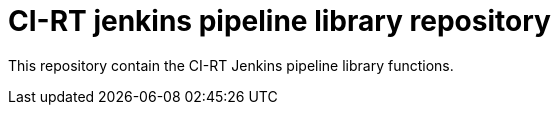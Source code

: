 CI-RT jenkins pipeline library repository
=========================================

This repository contain the CI-RT Jenkins pipeline library functions.
